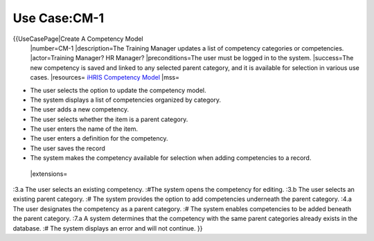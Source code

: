 Use Case:CM-1
=============

{{UseCasePage|Create A Competency Model
 |number=CM-1
 |description=The Training Manager updates a list of competency categories or competencies.
 |actor=Training Manager? HR Manager?
 |preconditions=The user must be logged in to the system.
 |success=The new competency is saved and linked to any selected parent category, and it is available for selection in various use cases.
 |resources= `iHRIS Competency Model <http://wiki.ihris.org/wiki/index.php/Competency_Model>`_ 
 |mss=

* The user selects the option to update the competency model.
* The system displays a list of competencies organized by category.
* The user adds a new competency.
* The user selects whether the item is a parent category.
* The user enters the name of the item.
* The user enters a definition for the competency.
* The user saves the record
* The system makes the competency available for selection when adding competencies to a record.
 |extensions=
:3.a The user selects an existing competency.
:#The system opens the competency for editing.
:3.b The user selects an existing parent category.
:#  The system provides the option to add competencies underneath the parent category.
:4.a  The user designates the competency as a parent category.
:#  The system enables competencies to be added beneath the parent category.
:7.a  A system determines that the competency with the same parent categories already exists in the database.
:#  The system displays an error and will not continue.
}}
